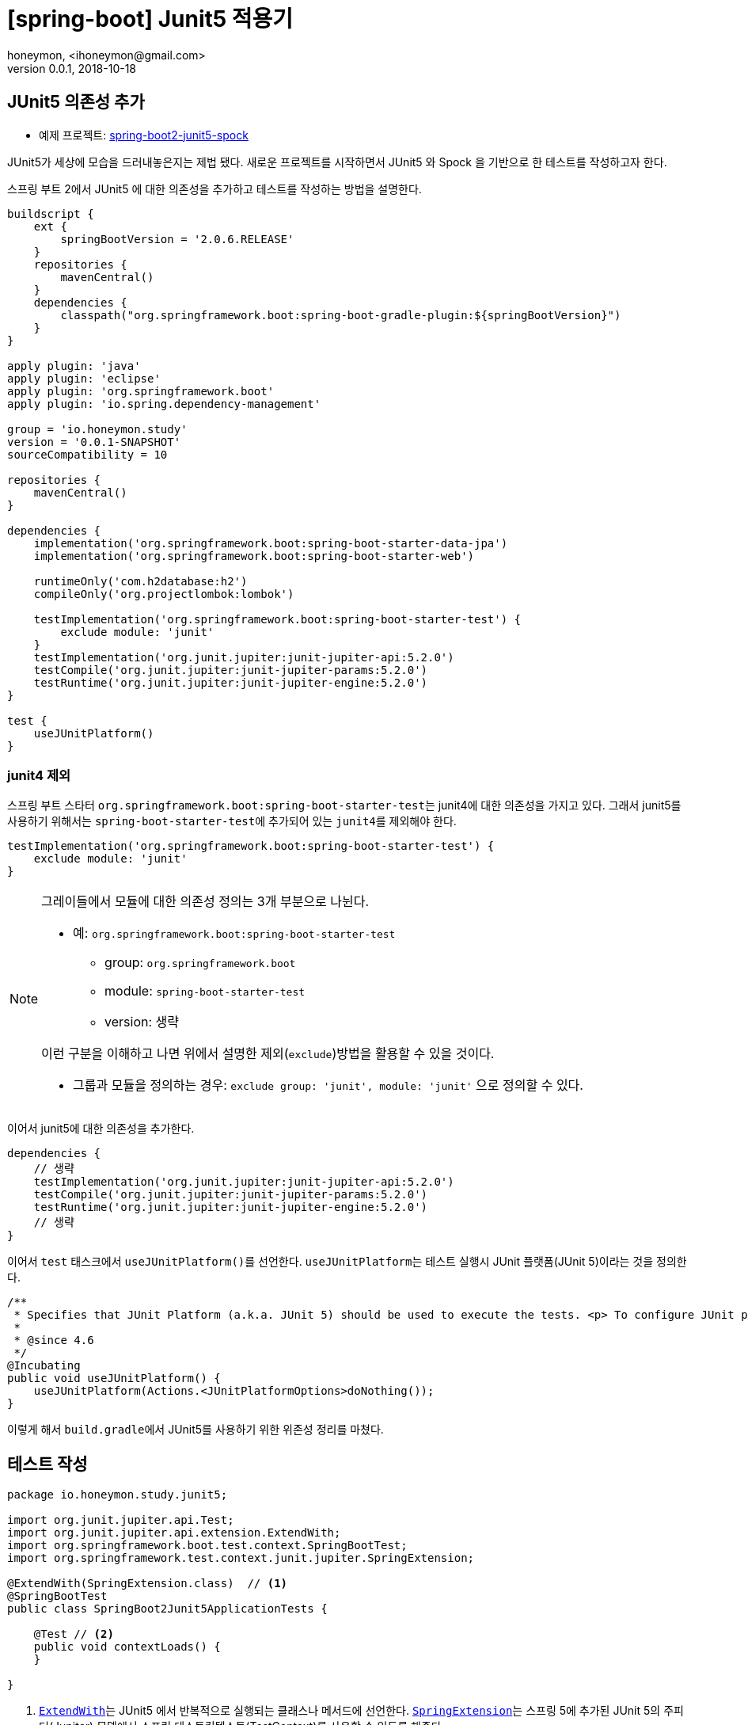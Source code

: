 = [spring-boot] Junit5 적용기
honeymon, <ihoneymon@gmail.com>
v0.0.1, 2018-10-18
:page-layout: post

== JUnit5 의존성 추가
* 예제 프로젝트: link:https://github.com/ihoneymon/spring-boot2-junit5-spock[spring-boot2-junit5-spock]

JUnit5가 세상에 모습을 드러내놓은지는 제법 됐다. 새로운 프로젝트를 시작하면서 JUnit5 와 Spock 을 기반으로 한 테스트를 작성하고자 한다.

스프링 부트 2에서 JUnit5 에 대한 의존성을 추가하고 테스트를 작성하는 방법을 설명한다.

[source,groovy]
----
buildscript {
    ext {
        springBootVersion = '2.0.6.RELEASE'
    }
    repositories {
        mavenCentral()
    }
    dependencies {
        classpath("org.springframework.boot:spring-boot-gradle-plugin:${springBootVersion}")
    }
}

apply plugin: 'java'
apply plugin: 'eclipse'
apply plugin: 'org.springframework.boot'
apply plugin: 'io.spring.dependency-management'

group = 'io.honeymon.study'
version = '0.0.1-SNAPSHOT'
sourceCompatibility = 10

repositories {
    mavenCentral()
}

dependencies {
    implementation('org.springframework.boot:spring-boot-starter-data-jpa')
    implementation('org.springframework.boot:spring-boot-starter-web')

    runtimeOnly('com.h2database:h2')
    compileOnly('org.projectlombok:lombok')

    testImplementation('org.springframework.boot:spring-boot-starter-test') {
        exclude module: 'junit'
    }
    testImplementation('org.junit.jupiter:junit-jupiter-api:5.2.0')
    testCompile('org.junit.jupiter:junit-jupiter-params:5.2.0')
    testRuntime('org.junit.jupiter:junit-jupiter-engine:5.2.0')
}

test {
    useJUnitPlatform()
}
----

=== junit4 제외
스프링 부트 스타터 ``org.springframework.boot:spring-boot-starter-test``는 junit4에 대한 의존성을 가지고 있다. 그래서 junit5를 사용하기 위해서는
``spring-boot-starter-test``에 추가되어 있는 ``junit4``를 제외해야 한다.

[source,groovy]
----
testImplementation('org.springframework.boot:spring-boot-starter-test') {
    exclude module: 'junit'
}
----

[NOTE]
====
그레이들에서 모듈에 대한 의존성 정의는 3개 부분으로 나뉜다.

* 예: ``org.springframework.boot:spring-boot-starter-test``
** group: ``org.springframework.boot``
** module: ``spring-boot-starter-test``
** version: 생략

이런 구분을 이해하고 나면 위에서 설명한 제외(``exclude``)방법을 활용할 수 있을 것이다.

* 그룹과 모듈을 정의하는 경우: ``exclude group: 'junit', module: 'junit'`` 으로 정의할 수 있다.
====

이어서 junit5에 대한 의존성을 추가한다.

[source,groovy]
----
dependencies {
    // 생략
    testImplementation('org.junit.jupiter:junit-jupiter-api:5.2.0')
    testCompile('org.junit.jupiter:junit-jupiter-params:5.2.0')
    testRuntime('org.junit.jupiter:junit-jupiter-engine:5.2.0')
    // 생략
}
----

이어서 ``test`` 태스크에서 ``useJUnitPlatform()``를 선언한다. ``useJUnitPlatform``는 테스트 실행시 JUnit 플랫폼(JUnit 5)이라는 것을 정의한다.

[source,java]
----
/**
 * Specifies that JUnit Platform (a.k.a. JUnit 5) should be used to execute the tests. <p> To configure JUnit platform specific options, see {@link #useJUnitPlatform(Action)}.
 *
 * @since 4.6
 */
@Incubating
public void useJUnitPlatform() {
    useJUnitPlatform(Actions.<JUnitPlatformOptions>doNothing());
}
----

이렇게 해서 ``build.gradle``에서 JUnit5를 사용하기 위한 위존성 정리를 마쳤다.

== 테스트 작성
[source,java]
----
package io.honeymon.study.junit5;

import org.junit.jupiter.api.Test;
import org.junit.jupiter.api.extension.ExtendWith;
import org.springframework.boot.test.context.SpringBootTest;
import org.springframework.test.context.junit.jupiter.SpringExtension;

@ExtendWith(SpringExtension.class)  // <1>
@SpringBootTest
public class SpringBoot2Junit5ApplicationTests {

    @Test // <2>
    public void contextLoads() {
    }

}
----
<1> link:https://junit.org/junit5/docs/5.0.3/api/org/junit/jupiter/api/extension/ExtendWith.html[``ExtendWith``]는 JUnit5 에서 반복적으로 실행되는 클래스나 메서드에 선언한다. link:https://docs.spring.io/spring-framework/docs/current/javadoc-api/org/springframework/test/context/junit/jupiter/SpringExtension.html[``SpringExtension``]는 스프링 5에 추가된 JUnit 5의 주피터(Jupiter) 모델에서 스프링 테스트컨텍스트(TestContext)를 사용할 수 있도록 해준다.
<2> ```@Test``의 경로도 변경(``org.junit.Test`` -> ``org.junit.jupiter.api.Test``)되었다.

이제 JUnit5를 기반으로 통합테스트를 위한 준비를 마쳤다.

****
JUnit 5 = JUnit Platform + JUnit Jupiter + JUnit Vintage
****

[NOTE]
====
junit5는 람다를 기반으로 한 선언(assertion)을 지원한다. junit4에서 지원했던 기능이 부족하여 assertJ 의존성을 추가해야 했던 불편함을 해소할 수 있다.
====

== 참고문서
* link:https://docs.gradle.org/current/userguide/managing_transitive_dependencies.html[Managing Transitive Dependencies - Gradle]
* link:https://junit.org/junit5/[JUnit5]
** link:https://junit.org/junit5/docs/current/user-guide/[JUnit5 User Guide]

